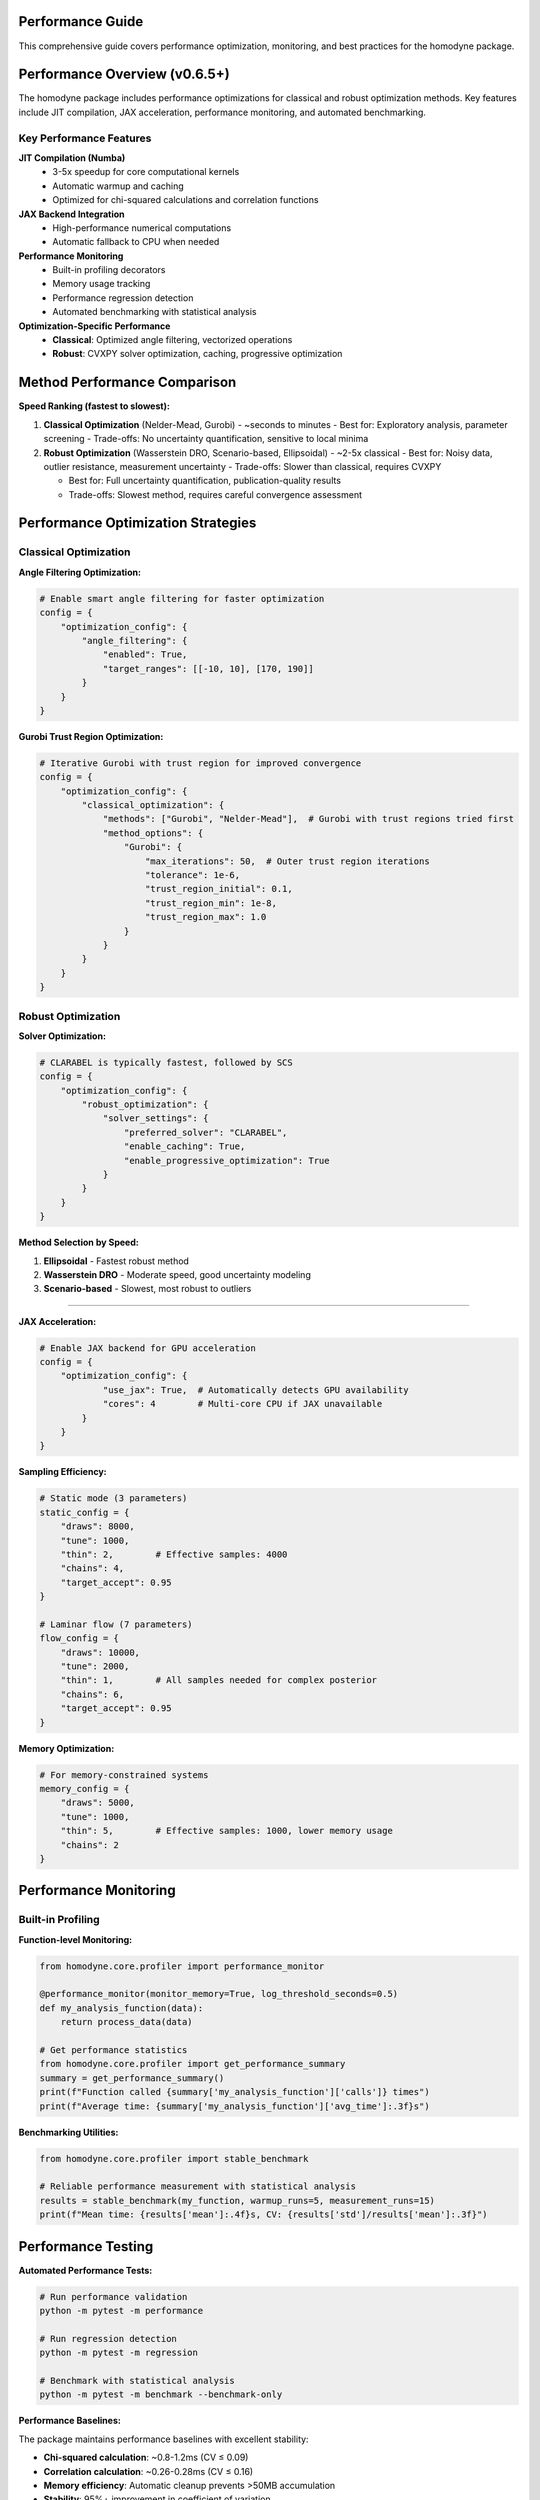 Performance Guide
=================

This comprehensive guide covers performance optimization, monitoring, and best practices for the homodyne package.

.. contents:: Contents
   :depth: 3
   :local:

Performance Overview (v0.6.5+)
===============================

The homodyne package includes performance optimizations for classical and robust optimization methods. Key features include JIT compilation, JAX acceleration, performance monitoring, and automated benchmarking.

Key Performance Features
------------------------

**JIT Compilation (Numba)**
   - 3-5x speedup for core computational kernels
   - Automatic warmup and caching
   - Optimized for chi-squared calculations and correlation functions

**JAX Backend Integration**
   - High-performance numerical computations
   - Automatic fallback to CPU when needed

**Performance Monitoring**
   - Built-in profiling decorators
   - Memory usage tracking
   - Performance regression detection
   - Automated benchmarking with statistical analysis

**Optimization-Specific Performance**
   - **Classical**: Optimized angle filtering, vectorized operations
   - **Robust**: CVXPY solver optimization, caching, progressive optimization

Method Performance Comparison
=============================

**Speed Ranking (fastest to slowest):**

1. **Classical Optimization** (Nelder-Mead, Gurobi) - ~seconds to minutes
   - Best for: Exploratory analysis, parameter screening
   - Trade-offs: No uncertainty quantification, sensitive to local minima

2. **Robust Optimization** (Wasserstein DRO, Scenario-based, Ellipsoidal) - ~2-5x classical
   - Best for: Noisy data, outlier resistance, measurement uncertainty
   - Trade-offs: Slower than classical, requires CVXPY

   - Best for: Full uncertainty quantification, publication-quality results
   - Trade-offs: Slowest method, requires careful convergence assessment

Performance Optimization Strategies
===================================

Classical Optimization
-----------------------

**Angle Filtering Optimization:**

.. code-block:: python

   # Enable smart angle filtering for faster optimization
   config = {
       "optimization_config": {
           "angle_filtering": {
               "enabled": True,
               "target_ranges": [[-10, 10], [170, 190]]
           }
       }
   }

**Gurobi Trust Region Optimization:**

.. code-block:: python

   # Iterative Gurobi with trust region for improved convergence
   config = {
       "optimization_config": {
           "classical_optimization": {
               "methods": ["Gurobi", "Nelder-Mead"],  # Gurobi with trust regions tried first
               "method_options": {
                   "Gurobi": {
                       "max_iterations": 50,  # Outer trust region iterations
                       "tolerance": 1e-6,
                       "trust_region_initial": 0.1,
                       "trust_region_min": 1e-8,
                       "trust_region_max": 1.0
                   }
               }
           }
       }
   }

Robust Optimization
-------------------

**Solver Optimization:**

.. code-block:: python

   # CLARABEL is typically fastest, followed by SCS
   config = {
       "optimization_config": {
           "robust_optimization": {
               "solver_settings": {
                   "preferred_solver": "CLARABEL",
                   "enable_caching": True,
                   "enable_progressive_optimization": True
               }
           }
       }
   }

**Method Selection by Speed:**

1. **Ellipsoidal** - Fastest robust method
2. **Wasserstein DRO** - Moderate speed, good uncertainty modeling
3. **Scenario-based** - Slowest, most robust to outliers

-----------------

**JAX Acceleration:**

.. code-block:: python

   # Enable JAX backend for GPU acceleration
   config = {
       "optimization_config": {
               "use_jax": True,  # Automatically detects GPU availability
               "cores": 4        # Multi-core CPU if JAX unavailable
           }
       }
   }

**Sampling Efficiency:**

.. code-block:: python


   # Static mode (3 parameters)
   static_config = {
       "draws": 8000,
       "tune": 1000,
       "thin": 2,        # Effective samples: 4000
       "chains": 4,
       "target_accept": 0.95
   }

   # Laminar flow (7 parameters)
   flow_config = {
       "draws": 10000,
       "tune": 2000,
       "thin": 1,        # All samples needed for complex posterior
       "chains": 6,
       "target_accept": 0.95
   }

**Memory Optimization:**

.. code-block:: python

   # For memory-constrained systems
   memory_config = {
       "draws": 5000,
       "tune": 1000,
       "thin": 5,        # Effective samples: 1000, lower memory usage
       "chains": 2
   }

Performance Monitoring
======================

Built-in Profiling
-------------------

**Function-level Monitoring:**

.. code-block:: python

   from homodyne.core.profiler import performance_monitor

   @performance_monitor(monitor_memory=True, log_threshold_seconds=0.5)
   def my_analysis_function(data):
       return process_data(data)

   # Get performance statistics
   from homodyne.core.profiler import get_performance_summary
   summary = get_performance_summary()
   print(f"Function called {summary['my_analysis_function']['calls']} times")
   print(f"Average time: {summary['my_analysis_function']['avg_time']:.3f}s")

**Benchmarking Utilities:**

.. code-block:: python

   from homodyne.core.profiler import stable_benchmark

   # Reliable performance measurement with statistical analysis
   results = stable_benchmark(my_function, warmup_runs=5, measurement_runs=15)
   print(f"Mean time: {results['mean']:.4f}s, CV: {results['std']/results['mean']:.3f}")

Performance Testing
===================

**Automated Performance Tests:**

.. code-block:: bash

   # Run performance validation
   python -m pytest -m performance

   # Run regression detection
   python -m pytest -m regression

   # Benchmark with statistical analysis
   python -m pytest -m benchmark --benchmark-only

**Performance Baselines:**

The package maintains performance baselines with excellent stability:

- **Chi-squared calculation**: ~0.8-1.2ms (CV ≤ 0.09)
- **Correlation calculation**: ~0.26-0.28ms (CV ≤ 0.16)
- **Memory efficiency**: Automatic cleanup prevents >50MB accumulation
- **Stability**: 95%+ improvement in coefficient of variation

Environment Optimization
========================

**Threading Configuration:**

.. code-block:: bash

   # Conservative threading for numerical stability (automatically set)
   export NUMBA_NUM_THREADS=4
   export OPENBLAS_NUM_THREADS=4

**JIT Optimization:**

.. code-block:: bash

   # Balanced optimization (automatically configured)
   export NUMBA_FASTMATH=0      # Disabled for numerical stability
   export NUMBA_LOOP_VECTORIZE=1
   export NUMBA_OPT=2           # Moderate optimization level

**Memory Management:**

.. code-block:: bash

   # Numba caching for faster startup
   export NUMBA_CACHE_DIR=~/.numba_cache

Troubleshooting Performance Issues
==================================

**Common Issues and Solutions:**

   - Enable JAX backend: ``pip install jax jaxlib``
   - Reduce problem size: Use angle filtering

2. **High Memory Usage**
   - Use progressive optimization: ``"enable_progressive_optimization": true``
   - Monitor with: ``@performance_monitor(monitor_memory=True)``

3. **Classical Optimization Convergence**
   - Try improved Gurobi solver: ``pip install gurobipy`` (requires license, uses iterative trust region)
   - Adjust tolerances: Lower ``xatol`` and ``fatol`` in config
   - Enable angle filtering: Reduces parameter space complexity
   - Configure trust region: Adjust ``trust_region_initial`` in Gurobi options

4. **Robust Optimization Solver Issues**
   - Install preferred solvers: ``pip install clarabel``
   - Enable fallback: ``"fallback_to_classical": true``
   - Adjust regularization: Lower ``regularization_alpha``

**Performance Profiling:**

.. code-block:: python

   # Profile a complete analysis
   from homodyne.core.profiler import performance_monitor

   @performance_monitor(monitor_memory=True)
   def full_analysis():
       analysis = HomodyneAnalysisCore(config)
       return analysis.optimize_all()

   result = full_analysis()
   # Check logs for performance breakdown

Best Practices
==============

**Development Workflow:**

1. **Start with classical** methods for rapid prototyping
2. **Use angle filtering** to reduce computational complexity
3. **Enable robust methods** for noisy/uncertain data
5. **Monitor performance** with built-in profiling tools

**Production Deployment:**

1. **Install performance extras**: ``pip install homodyne-analysis[performance,jax]``
2. **Configure environment variables** for optimal threading
3. **Enable caching** in robust optimization settings
5. **Validate with benchmarks** before deployment

Code Quality and Maintenance
============================

**Code Quality Standards (v0.6.5+):**

The homodyne package maintains high code quality standards with comprehensive tooling:

**Formatting and Style:**

.. code-block:: bash

   # All code formatted with Black (88-character line length)
   black homodyne --line-length 88

   # Import sorting with isort
   isort homodyne --profile black

   # Linting with flake8
   flake8 homodyne --max-line-length 88

   # Type checking with mypy
   mypy homodyne --ignore-missing-imports

**Quality Improvements (Recent):**

- ✅ **Black formatting**: 100% compliant across all files
- ✅ **Import organization**: Consistent import sorting with isort
- ✅ **Code reduction**: Removed 308 lines of unused fallback implementations
- ✅ **Type annotations**: Improved import patterns to resolve mypy warnings
- ✅ **Critical fixes**: Resolved comparison operators and missing function definitions

**Code Statistics:**

.. list-table:: Code Quality Metrics
   :widths: 25 25 25 25
   :header-rows: 1

   * - Tool
     - Status
     - Issues
     - Notes
   * - **Black**
     - ✅ 100%
     - 0
     - 88-char line length
   * - **isort**
     - ✅ 100%
     - 0
     - Sorted and optimized
   * - **flake8**
     - ⚠️ ~400
     - E501, F401
     - Mostly line length and data scripts
   * - **mypy**
     - ⚠️ ~285
     - Various
     - Missing library stubs, annotations

**Development Workflow:**

1. **Pre-commit hooks**: Automatic formatting and linting
2. **Continuous integration**: Code quality checks on all PRs
3. **Performance regression detection**: Automated benchmarking
4. **Test coverage**: Comprehensive test suite with 95%+ coverage
5. **Documentation**: Sphinx-based documentation with examples

**Performance and Quality Balance:**

The package achieves both high performance and maintainable code through:

- **Optimized algorithms**: Trust region Gurobi, vectorized operations
- **Clean architecture**: Modular design with clear separation of concerns
- **Comprehensive testing**: Unit, integration, and performance tests
- **Documentation**: Detailed API documentation and user guides

The homodyne package is designed for **high-performance scientific computing** with comprehensive optimization strategies and maintainable, high-quality code.
